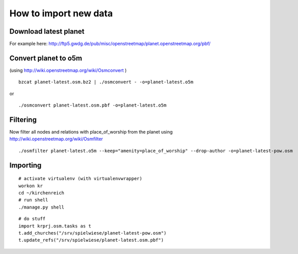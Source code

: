 
How to import new data
======================


Download latest planet
----------------------

For example here: http://ftp5.gwdg.de/pub/misc/openstreetmap/planet.openstreetmap.org/pbf/


Convert planet to o5m
---------------------

(using http://wiki.openstreetmap.org/wiki/Osmconvert )

::

  bzcat planet-latest.osm.bz2 | ./osmconvert - -o=planet-latest.o5m

or

:: 

  ./osmconvert planet-latest.osm.pbf -o=planet-latest.o5m


Filtering
---------

Now filter all nodes and relations with place_of_worship from the planet using
http://wiki.openstreetmap.org/wiki/Osmfilter

::

  ./osmfilter planet-latest.o5m --keep="amenity=place_of_worship" --drop-author -o=planet-latest-pow.osm


Importing
---------

::

  # activate virtualenv (with virtualenvwrapper)
  workon kr
  cd ~/kirchenreich
  # run shell
  ./manage.py shell

::

  # do stuff
  import krprj.osm.tasks as t
  t.add_churches("/srv/spielwiese/planet-latest-pow.osm")
  t.update_refs("/srv/spielwiese/planet-latest.osm.pbf")
